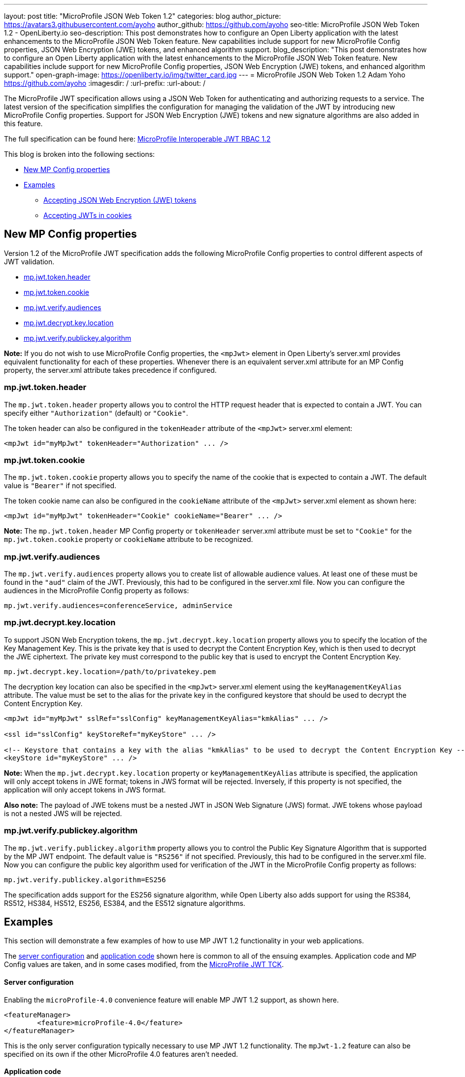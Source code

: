 ---
layout: post
title: "MicroProfile JSON Web Token 1.2"
categories: blog
author_picture: https://avatars3.githubusercontent.com/ayoho
author_github: https://github.com/ayoho
seo-title: MicroProfile JSON Web Token 1.2 - OpenLiberty.io
seo-description: This post demonstrates how to configure an Open Liberty application with the latest enhancements to the MicroProfile JSON Web Token feature. New capabilities include support for new MicroProfile Config properties, JSON Web Encryption (JWE) tokens, and enhanced algorithm support.
blog_description: "This post demonstrates how to configure an Open Liberty application with the latest enhancements to the MicroProfile JSON Web Token feature. New capabilities include support for new MicroProfile Config properties, JSON Web Encryption (JWE) tokens, and enhanced algorithm support."
open-graph-image: https://openliberty.io/img/twitter_card.jpg
---
= MicroProfile JSON Web Token 1.2
Adam Yoho <https://github.com/ayoho>
:imagesdir: /
:url-prefix:
:url-about: /

The MicroProfile JWT specification allows using a JSON Web Token for authenticating and authorizing requests to a service. The latest version of the specification simplifies the configuration for managing the validation of the JWT by introducing new MicroProfile Config properties. Support for JSON Web Encryption (JWE) tokens and new signature algorithms are also added in this feature.

The full specification can be found here: link:https://download.eclipse.org/microprofile/microprofile-jwt-auth-1.2/microprofile-jwt-auth-spec-1.2.html[MicroProfile Interoperable JWT RBAC 1.2]

This blog is broken into the following sections:

- <<new-mp-config-properties, New MP Config properties>>
- <<examples, Examples>>
    * <<accepting-json-web-encryption-jwe-tokens, Accepting JSON Web Encryption (JWE) tokens>>
    * <<accepting-jwts-in-cookies, Accepting JWTs in cookies>>

[#new-mp-config-properties]
== New MP Config properties

Version 1.2 of the MicroProfile JWT specification adds the following MicroProfile Config properties to control different aspects of JWT validation.

- <<mp-jwt-token-header, mp.jwt.token.header>>
- <<mp-jwt-token-cookie, mp.jwt.token.cookie>>
- <<mp-jwt-verify-audiences, mp.jwt.verify.audiences>>
- <<mp-jwt-decrypt-key-location, mp.jwt.decrypt.key.location>>
- <<mp-jwt-verify-publickey-algorithm, mp.jwt.verify.publickey.algorithm>>

*Note:* If you do not wish to use MicroProfile Config properties, the `<mpJwt>` element in Open Liberty's server.xml provides equivalent functionality for each of these properties. Whenever there is an equivalent server.xml attribute for an MP Config property, the server.xml attribute takes precedence if configured.

[#mp-jwt-token-header]
=== mp.jwt.token.header

The `mp.jwt.token.header` property allows you to control the HTTP request header that is expected to contain a JWT. You can specify either `"Authorization"` (default) or `"Cookie"`.

The token header can also be configured in the `tokenHeader` attribute of the `<mpJwt>` server.xml element:
[source,xml]
----
<mpJwt id="myMpJwt" tokenHeader="Authorization" ... />
----

[#mp-jwt-token-cookie]
=== mp.jwt.token.cookie

The `mp.jwt.token.cookie` property allows you to specify the name of the cookie that is expected to contain a JWT. The default value is `"Bearer"` if not specified.

The token cookie name can also be configured in the `cookieName` attribute of the `<mpJwt>` server.xml element as shown here:
[source,xml]
----
<mpJwt id="myMpJwt" tokenHeader="Cookie" cookieName="Bearer" ... />
----

*Note:* The `mp.jwt.token.header` MP Config property or `tokenHeader` server.xml attribute must be set to `"Cookie"` for the `mp.jwt.token.cookie` property or `cookieName` attribute to be recognized.

[#mp-jwt-verify-audiences]
=== mp.jwt.verify.audiences

The `mp.jwt.verify.audiences` property allows you to create list of allowable audience values. At least one of these must be found in the `"aud"` claim of the JWT. Previously, this had to be configured in the server.xml file. Now you can configure the audiences in the MicroProfile Config property as follows:
[source]
----
mp.jwt.verify.audiences=conferenceService, adminService
----

[#mp-jwt-decrypt-key-location]
=== mp.jwt.decrypt.key.location

To support JSON Web Encryption tokens, the `mp.jwt.decrypt.key.location` property allows you to specify the location of the Key Management Key. This is the private key that is used to decrypt the Content Encryption Key, which is then used to decrypt the JWE ciphertext. The private key must correspond to the public key that is used to encrypt the Content Encryption Key.
[source]
----
mp.jwt.decrypt.key.location=/path/to/privatekey.pem
----

The decryption key location can also be specified in the `<mpJwt>` server.xml element using the `keyManagementKeyAlias` attribute. The value must be set to the alias for the private key in the configured keystore that should be used to decrypt the Content Encryption Key.
[source,xml]
----
<mpJwt id="myMpJwt" sslRef="sslConfig" keyManagementKeyAlias="kmkAlias" ... />

<ssl id="sslConfig" keyStoreRef="myKeyStore" ... />

<!-- Keystore that contains a key with the alias "kmkAlias" to be used to decrypt the Content Encryption Key -->
<keyStore id="myKeyStore" ... />
----

*Note:* When the `mp.jwt.decrypt.key.location` property or `keyManagementKeyAlias` attribute is specified, the application will only accept tokens in JWE format; tokens in JWS format will be rejected. Inversely, if this property is not specified, the application will only accept tokens in JWS format.

*Also note:* The payload of JWE tokens must be a nested JWT in JSON Web Signature (JWS) format. JWE tokens whose payload is not a nested JWS will be rejected.

[#mp-jwt-verify-publickey-algorithm]
=== mp.jwt.verify.publickey.algorithm

The `mp.jwt.verify.publickey.algorithm` property allows you to control the Public Key Signature Algorithm that is supported by the MP JWT endpoint. The default value is `"RS256"` if not specified. Previously, this had to be configured in the server.xml file. Now you can configure the public key algorithm used for verification of the JWT in the MicroProfile Config property as follows:
[source]
----
mp.jwt.verify.publickey.algorithm=ES256
----

The specification adds support for the ES256 signature algorithm, while Open Liberty also adds support for using the RS384, RS512, HS384, HS512, ES256, ES384, and the ES512 signature algorithms.

[#examples]
== Examples

This section will demonstrate a few examples of how to use MP JWT 1.2 functionality in your web applications.

The <<server-configuration, server configuration>> and <<application-code, application code>> shown here is common to all of the ensuing examples. Application code and MP Config values are taken, and in some cases modified, from the link:https://github.com/eclipse/microprofile-jwt-auth/tree/master/tck[MicroProfile JWT TCK].

[#server-configuration]
==== Server configuration

Enabling the `microProfile-4.0` convenience feature will enable MP JWT 1.2 support, as shown here.

[source,xml]
----
<featureManager>
	<feature>microProfile-4.0</feature>
</featureManager>
----

This is the only server configuration typically necessary to use MP JWT 1.2 functionality. The `mpJwt-1.2` feature can also be specified on its own if the other MicroProfile 4.0 features aren't needed.

[#application-code]
==== Application code

The snippet shown here is a JAX-RS resource that is used in all of the web applications in later examples. The original source can be found link:https://github.com/eclipse/microprofile-jwt-auth/blob/1.2/tck/src/test/java/org/eclipse/microprofile/jwt/tck/container/jaxrs/RolesEndpoint.java[here].

[source,java]
----
import javax.annotation.security.DenyAll;
import javax.annotation.security.RolesAllowed;
import javax.enterprise.context.RequestScoped;
import javax.ws.rs.GET;
import javax.ws.rs.Path;
import javax.ws.rs.QueryParam;
import javax.ws.rs.core.Context;
import javax.ws.rs.core.SecurityContext;

@Path("/endp")
@DenyAll
@RequestScoped
public class RolesEndpoint {

    @GET
    @Path("/echo")
    @RolesAllowed("Echoer")
    public String echoInput(@Context SecurityContext sec, @QueryParam("input") String input) {
        Principal user = sec.getUserPrincipal();
        return input + ", user="+user.getName();
    }
}
----

The configuration of the resource is pretty simple. In a nutshell, this resource provides a `/endp/echo` endpoint that serves HTTP `GET` requests to users in the `"Echoer"` role. If authorized, the endpoint returns a string that contains the Principal name of the authenticated user alongside the value of the `"input"` query parameter that is sent in the request. If the user is not authorized, a 401 will be returned.

With the `mpJwt-1.2` feature enabled, authorization will be determined based on the MP JWT configuration in the server and application. Any authorized request to this endpoint must therefore include a valid JWT in accordance with the MP JWT and application configurations.

[#accepting-json-web-encryption-jwe-tokens]
=== Accepting JSON Web Encryption (JWE) tokens

This example demonstrates how to configure a web application to accept JWTs in JSON Web Encryption (JWE) format.

Usage of the following MP Config properties will be demonstrated:

- <<mp-jwt-decrypt-key-location, mp.jwt.decrypt.key.location>>
- <<mp-jwt-verify-audiences, mp.jwt.verify.audiences>>
- mp.jwt.verify.publickey.location
- mp.jwt.verify.issuer

*Note:* The `mp.jwt.verify.publickey.location` and `mp.jwt.verify.issuer` properties were added by an earlier version of the MP JWT specification. As with the other MP Config properties, there are server.xml alternatives available.

The following MP Config source snippet shows the values for those properties:

[source]
----
mp.jwt.decrypt.key.location=/privateKey.pem
mp.jwt.verify.audiences=s6BhdRkqt3
mp.jwt.verify.publickey.location=/publicKey.pem
mp.jwt.verify.issuer=https://server.example.com
----

The `mp.jwt.decrypt.key.location` and `mp.jwt.verify.publickey.location` properties point to PEM files that are packaged within the application itself. The decrypt key is used to decrypt the JWE content. The public key is used to verify the signature of the nested JSON Web Signature (JWS) token in the payload of the JWE token. The `mp.jwt.verify.audiences` value is checked against the `"aud"` claim of the nested JWS token to ensure that the claim contains the audience value. Likewise, the `mp.jwt.verify.issuer` value is checked against the `"iss"` claim.

==== Submitting the request

The following shows an HTTP `GET` request to the `/endp/echo` endpoint, where `<JWE>` would be substituted for the JWE token string:

[source]
----
GET /endp/echo HTTP/1.1
Host: server.example.com
Authorization: Bearer <JWE>

input=Hello
----

A successfully authorized request produces the response:

[source]
----
HTTP/1.1 200 OK

Hello, user=jdoe@example.com
----

A successful response means that:

- The JWT in the Authorization header is in JWE format.
- The JWE content was successfully decrypted using the `privateKey.pem` key packaged within the application, per the `mp.jwt.decrypt.key.location` MP Config property.
- The payload of the JWE token is a nested JWS.
- The signature of the nested JWS was successfully verified using the `publicKey.pem` key packaged within the application, per the `mp.jwt.verify.publickey.location` MP Config property.
- The `"iss"` claim of the nested JWS within the JWE token is `"https://server.example.com"`.
- The `"aud"` claim of the nested JWS within the JWE is set to, or includes, `"s6BhdRkqt3"`.
- The `"groups"` claim of the nested JWS within the JWE is set to, or includes, `"Echoer"`.
- The `"upn"` claim of the nested JWS within the JWE token is `"jdoe@example.com"`.

[#accepting-jwts-in-cookies]
=== Accepting JWTs in cookies

This example demonstrates how to configure a web application to accept JWTs in a cookie instead of an HTTP request header.

Usage of the following MP Config properties will be demonstrated:

- <<mp-jwt-token-header, mp.jwt.token.header>>
- <<mp-jwt-token-cookie, mp.jwt.token.cookie>>
- <<mp.jwt.verify.publickey.algorithm, mp.jwt.verify.publickey.algorithm>>
- mp.jwt.verify.publickey.location
- mp.jwt.verify.issuer

*Note:* The `mp.jwt.verify.publickey.location` and `mp.jwt.verify.issuer` properties were added by an earlier version of the MP JWT specification.

The following MP Config source snippet shows the values for those properties:

[source]
----
mp.jwt.token.header=Cookie
mp.jwt.token.cookie=jwt
mp.jwt.verify.publickey.algorithm=ES256
mp.jwt.verify.publickey.location=/publicKey.pem
mp.jwt.verify.issuer=https://server.example.com
----

The `mp.jwt.token.header` property indicates that the application expects a JWT to be passed in a cookie in inbound requests. The `mp.jwt.token.cookie` property specifies that the JWT will be in a cookie named `"jwt"`. The `mp.jwt.verify.publickey.algorithm` property indicates that the JWS is expected to be signed using the ES256 (ECDSA using P-256 and SHA-256) signature algorithm.

The `mp.jwt.verify.publickey.location` and `mp.jwt.verify.issuer` enforce the same behavior described in the <<accepting-json-web-encryption-jwe-tokens, Accepting JSON Web Encryption (JWE) tokens>> example.

==== Submitting the request

The following shows an HTTP `GET` request to the `/endp/echo` endpoint, where `<JWS>` would be substituted for the JWS token string:

[source]
----
GET /endp/echo HTTP/1.1
Host: server.example.com
Cookie: jwt=<JWS>

input=Hello
----

A successfully authorized request produces the response:

[source]
----
HTTP/1.1 200 OK

Hello, user=jdoe@example.com
----

A successful response means that:

- The JWS was signed using the ES256 signature algorithm, per the `mp.jwt.verify.publickey.algorithm` MP Config property.
- The signature of the JWS was successfully verified using the `publicKey.pem` key packaged within the application, per the `mp.jwt.verify.publickey.location` MP Config property.
- The `"iss"` claim of the nested JWS within the JWE token is `"https://server.example.com"`.
- The `"groups"` claim of the nested JWS within the JWE is set to, or includes, `"Echoer"`.
- The `"upn"` claim of the nested JWS within the JWE token is `"jdoe@example.com"`.

== Summary

MicroProfile JWT 1.2 has some powerful new features useful for securing cloud native applications. You can read
more about these updates on the link:https://github.com/eclipse/microprofile-jwt-auth/releases/tag/1.2[MP JWT 1.2 release page].

As always, let us know if you have any questions with this new feature. Thanks for checking it out!
